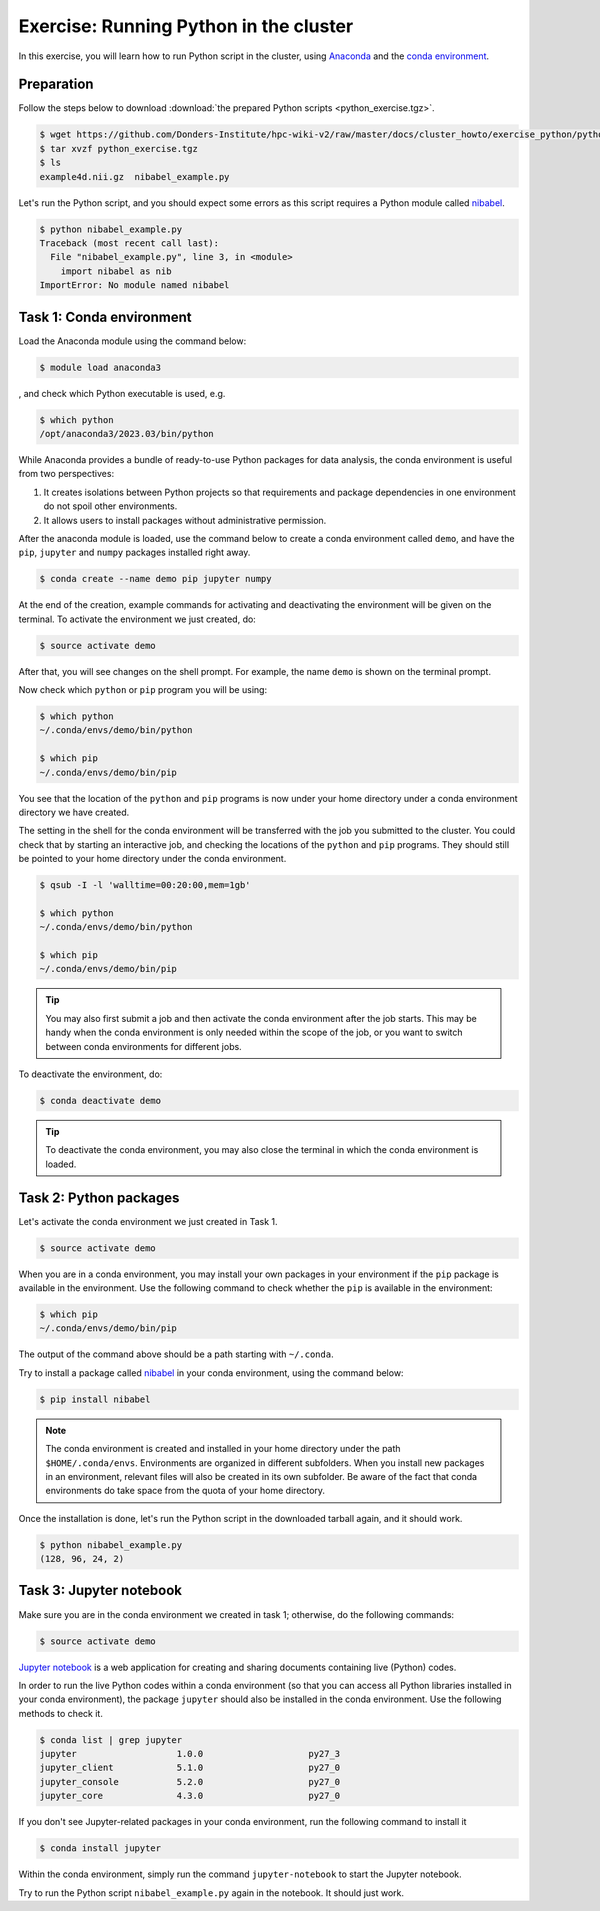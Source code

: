 .. _exercise_python:

Exercise: Running Python in the cluster 
***************************************

In this exercise, you will learn how to run Python script in the cluster, using `Anaconda <https://anaconda.org>`_ and the `conda environment <https://conda.io/docs/user-guide/tasks/manage-environments.html>`_.

Preparation
===========

Follow the steps below to download :download:`the prepared Python scripts <python_exercise.tgz>`.

.. code-block:: bash

    $ wget https://github.com/Donders-Institute/hpc-wiki-v2/raw/master/docs/cluster_howto/exercise_python/python_exercise.tgz
    $ tar xvzf python_exercise.tgz
    $ ls
    example4d.nii.gz  nibabel_example.py

Let's run the Python script, and you should expect some errors as this script requires a Python module called `nibabel <http://nipy.org/packages/nibabel/index.html>`_.
    
.. code-block:: bash
    
    $ python nibabel_example.py
    Traceback (most recent call last):
      File "nibabel_example.py", line 3, in <module>
        import nibabel as nib
    ImportError: No module named nibabel

Task 1: Conda environment 
=========================

Load the Anaconda module using the command below:

.. code-block:: bash

    $ module load anaconda3

, and check which Python executable is used, e.g.

.. code-block:: bash

    $ which python
    /opt/anaconda3/2023.03/bin/python

While Anaconda provides a bundle of ready-to-use Python packages for data analysis, the conda environment is useful from two perspectives:

#. It creates isolations between Python projects so that requirements and package dependencies in one environment do not spoil other environments.

#. It allows users to install packages without administrative permission.

After the anaconda module is loaded, use the command below to create a conda environment called ``demo``, and have the ``pip``, ``jupyter`` and ``numpy`` packages installed right away.

.. code-block:: bash

    $ conda create --name demo pip jupyter numpy

At the end of the creation, example commands for activating and deactivating the environment will be given on the terminal. To activate the environment we just created, do:

.. code-block:: bash

    $ source activate demo

After that, you will see changes on the shell prompt. For example, the name ``demo`` is shown on the terminal prompt.

Now check which ``python`` or ``pip`` program you will be using:

.. code-block:: bash

    $ which python
    ~/.conda/envs/demo/bin/python
    
    $ which pip
    ~/.conda/envs/demo/bin/pip
    
You see that the location of the ``python`` and ``pip`` programs is now under your home directory under a conda environment directory we have created.

The setting in the shell for the conda environment will be transferred with the job you submitted to the cluster. You could check that by starting an interactive job, and checking the locations of the ``python`` and ``pip`` programs. They should still be pointed to your home directory under the conda environment.

.. code-block:: bash

    $ qsub -I -l 'walltime=00:20:00,mem=1gb'
    
    $ which python
    ~/.conda/envs/demo/bin/python
    
    $ which pip
    ~/.conda/envs/demo/bin/pip
    
.. tip::
    You may also first submit a job and then activate the conda environment after the job starts. This may be handy when the conda environment is only needed within the scope of the job, or you want to switch between conda environments for different jobs.

To deactivate the environment, do:

.. code-block:: bash

    $ conda deactivate demo

.. tip::
    To deactivate the conda environment, you may also close the terminal in which the conda environment is loaded.

Task 2: Python packages 
=======================

Let's activate the conda environment we just created in Task 1.

.. code-block:: bash

    $ source activate demo

When you are in a conda environment, you may install your own packages in your environment if the ``pip`` package is available in the environment. Use the following command to check whether the ``pip`` is available in the environment:

.. code-block:: bash

    $ which pip
    ~/.conda/envs/demo/bin/pip

The output of the command above should be a path starting with ``~/.conda``.

Try to install a package called `nibabel <http://nipy.org/packages/nibabel/index.html>`_ in your conda environment, using the command below:

.. code-block:: bash

    $ pip install nibabel

.. Note::
    The conda environment is created and installed in your home directory under the path ``$HOME/.conda/envs``. Environments are organized in different subfolders.  When you install new packages in an environment, relevant files will also be created in its own subfolder. Be aware of the fact that conda environments do take space from the quota of your home directory.

Once the installation is done, let's run the Python script in the downloaded tarball again, and it should work.

.. code-block:: bash

    $ python nibabel_example.py
    (128, 96, 24, 2)
    
Task 3: Jupyter notebook
========================

Make sure you are in the conda environment we created in task 1; otherwise, do the following commands:

.. code-block:: bash

    $ source activate demo

`Jupyter notebook <http://jupyter.org>`_ is a web application for creating and sharing documents containing live (Python) codes.

In order to run the live Python codes within a conda environment (so that you can access all Python libraries installed in your conda environment), the package ``jupyter`` should also be installed in the conda environment. Use the following methods to check it.

.. code-block:: bash

    $ conda list | grep jupyter
    jupyter                   1.0.0                    py27_3  
    jupyter_client            5.1.0                    py27_0  
    jupyter_console           5.2.0                    py27_0  
    jupyter_core              4.3.0                    py27_0  


If you don't see Jupyter-related packages in your conda environment, run the following command to install it

.. code-block:: bash

    $ conda install jupyter

Within the conda environment, simply run the command ``jupyter-notebook`` to start the Jupyter notebook.

Try to run the Python script ``nibabel_example.py`` again in the notebook. It should just work.
